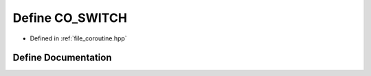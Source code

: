 .. _exhale_define_coroutine_8hpp_1a07a24840ac2854166f541e047362d0bf:

Define CO_SWITCH
================

- Defined in :ref:`file_coroutine.hpp`


Define Documentation
--------------------


.. doxygendefine:: CO_SWITCH
